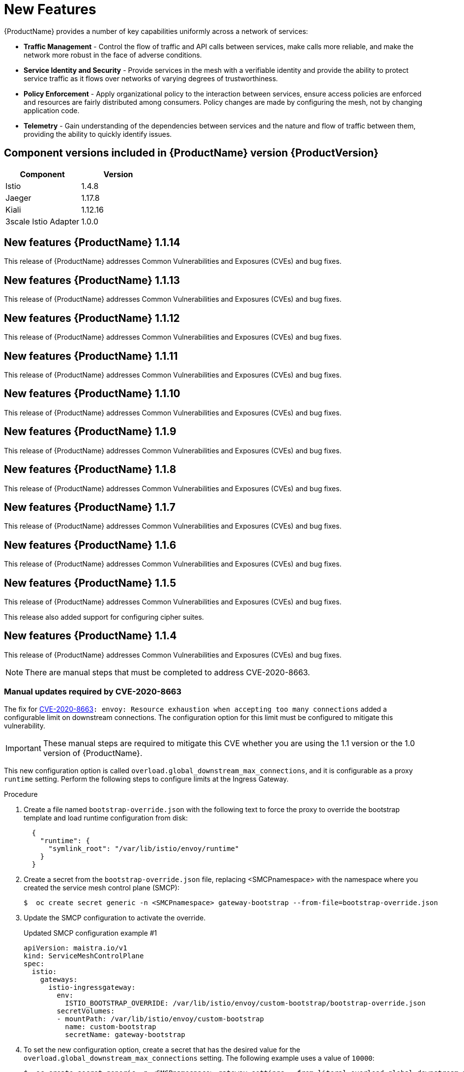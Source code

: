 ////
Module included in the following assemblies:
* service_mesh/v1x/servicemesh-release-notes.adoc
////

[id="ossm-rn-new-features-1x_{context}"]
= New Features

////
Feature – Describe the new functionality available to the customer.  For enhancements, try to describe as specifically as possible where the customer will see changes.
Reason – If known, include why has the enhancement been implemented (use case, performance, technology, etc.).   For example, showcases integration of X with Y, demonstrates Z API feature, includes latest framework bug fixes.  There may not have been a 'problem' previously, but system behaviour may have changed.
Result – If changed, describe the current user experience
////
{ProductName} provides a number of key capabilities uniformly across a network of services:

* *Traffic Management* - Control the flow of traffic and API calls between services, make calls more reliable, and make the network more robust in the face of adverse conditions.
* *Service Identity and Security* - Provide services in the mesh with a verifiable identity and provide the ability to protect service traffic as it flows over networks of varying degrees of trustworthiness.
* *Policy Enforcement* - Apply organizational policy to the interaction between services, ensure access policies are enforced and resources are fairly distributed among consumers. Policy changes are made by configuring the mesh, not by changing application code.
* *Telemetry* -  Gain understanding of the dependencies between services and the nature and flow of traffic between them, providing the ability to quickly identify issues.

== Component versions included in {ProductName} version {ProductVersion}

|===
|Component |Version

|Istio
|1.4.8

|Jaeger
|1.17.8

|Kiali
|1.12.16

|3scale Istio Adapter
|1.0.0
|===

== New features {ProductName} 1.1.14

This release of {ProductName} addresses Common Vulnerabilities and Exposures (CVEs) and bug fixes.

== New features {ProductName} 1.1.13

This release of {ProductName} addresses Common Vulnerabilities and Exposures (CVEs) and bug fixes.

== New features {ProductName} 1.1.12

This release of {ProductName} addresses Common Vulnerabilities and Exposures (CVEs) and bug fixes.

== New features {ProductName} 1.1.11

This release of {ProductName} addresses Common Vulnerabilities and Exposures (CVEs) and bug fixes.

== New features {ProductName} 1.1.10

This release of {ProductName} addresses Common Vulnerabilities and Exposures (CVEs) and bug fixes.

== New features {ProductName} 1.1.9

This release of {ProductName} addresses Common Vulnerabilities and Exposures (CVEs) and bug fixes.

== New features {ProductName} 1.1.8

This release of {ProductName} addresses Common Vulnerabilities and Exposures (CVEs) and bug fixes.

== New features {ProductName} 1.1.7

This release of {ProductName} addresses Common Vulnerabilities and Exposures (CVEs) and bug fixes.

== New features {ProductName} 1.1.6

This release of {ProductName} addresses Common Vulnerabilities and Exposures (CVEs) and bug fixes.

== New features {ProductName} 1.1.5

This release of {ProductName} addresses Common Vulnerabilities and Exposures (CVEs) and bug fixes.

This release also added support for configuring cipher suites.

== New features {ProductName} 1.1.4

This release of {ProductName} addresses Common Vulnerabilities and Exposures (CVEs) and bug fixes.

[NOTE]
====
There are manual steps that must be completed to address CVE-2020-8663.
====

[id="manual-updates-cve-2020-8663_{context}"]
=== Manual updates required by CVE-2020-8663

The fix for link:https://bugzilla.redhat.com/show_bug.cgi?id=1844254[CVE-2020-8663]`: envoy: Resource exhaustion when accepting too many connections` added a configurable limit on downstream connections. The configuration option for this limit must be configured to mitigate this vulnerability.

[IMPORTANT]
====
These manual steps are required to mitigate this CVE whether you are using the 1.1 version or the 1.0 version of {ProductName}.
====

This new configuration option is called `overload.global_downstream_max_connections`, and it is configurable as a proxy `runtime` setting.  Perform the following steps to configure limits at the Ingress Gateway.

.Procedure

. Create a file named `bootstrap-override.json` with the following text to force the proxy to override the bootstrap template and load runtime configuration from disk:
+
  {
    "runtime": {
      "symlink_root": "/var/lib/istio/envoy/runtime"
    }
  }
+
. Create a secret from the `bootstrap-override.json` file, replacing <SMCPnamespace> with the namespace where you created the service mesh control plane (SMCP):
+
[source,terminal]
----
$  oc create secret generic -n <SMCPnamespace> gateway-bootstrap --from-file=bootstrap-override.json
----
+
. Update the SMCP configuration to activate the override.

+
.Updated SMCP configuration example #1
[source,yaml]
----
apiVersion: maistra.io/v1
kind: ServiceMeshControlPlane
spec:
  istio:
    gateways:
      istio-ingressgateway:
        env:
          ISTIO_BOOTSTRAP_OVERRIDE: /var/lib/istio/envoy/custom-bootstrap/bootstrap-override.json
        secretVolumes:
        - mountPath: /var/lib/istio/envoy/custom-bootstrap
          name: custom-bootstrap
          secretName: gateway-bootstrap
----
+

. To set the new configuration option, create a secret that has the desired value for the `overload.global_downstream_max_connections` setting.  The following example uses a value of `10000`:
+
[source,terminal]
----
$  oc create secret generic -n <SMCPnamespace> gateway-settings --from-literal=overload.global_downstream_max_connections=10000
----
+

. Update the SMCP again to mount the secret in the location where Envoy is looking for runtime configuration:

.Updated SMCP configuration example #2
[source,yaml]
----
apiVersion: maistra.io/v1
kind: ServiceMeshControlPlane
spec:
  template: default
#Change the version to "v1.0" if you are on the 1.0 stream.
  version: v1.1
  istio:
    gateways:
      istio-ingressgateway:
        env:
          ISTIO_BOOTSTRAP_OVERRIDE: /var/lib/istio/envoy/custom-bootstrap/bootstrap-override.json
        secretVolumes:
        - mountPath: /var/lib/istio/envoy/custom-bootstrap
          name: custom-bootstrap
          secretName: gateway-bootstrap
        # below is the new secret mount
        - mountPath: /var/lib/istio/envoy/runtime
          name: gateway-settings
          secretName: gateway-settings

----

[id="upgrading_es5_es6_{context}"]
=== Upgrading from Elasticsearch 5 to Elasticsearch 6

When updating from Elasticsearch 5 to Elasticsearch 6, you must delete your Jaeger instance, then recreate the Jaeger instance because of an issue with certificates. Re-creating the Jaeger instance triggers creating a new set of certificates.   If you are using persistent storage the same volumes can be mounted for the new Jaeger instance as long as the Jaeger name and namespace for the new Jaeger instance are the same as the deleted Jaeger instance.

.Procedure if Jaeger is installed as part of Red Hat Service Mesh

. Determine the name of your Jaeger custom resource file:
+
[source,terminal]
----
$ oc get jaeger -n istio-system
----
+
You should see something like the following:
+
[source,terminal]
----
NAME     AGE
jaeger   3d21h
----
+
. Copy the generated custom resource file into a temporary directory:
+
[source,terminal]
----
$ oc get jaeger jaeger -oyaml -n istio-system > /tmp/jaeger-cr.yaml
----
+
. Delete the Jaeger instance:
+
[source,terminal]
----
$ oc delete jaeger jaeger -n istio-system
----
+
. Recreate the Jaeger instance from your copy of the custom resource file:
+
[source,terminal]
----
$ oc create -f /tmp/jaeger-cr.yaml -n istio-system
----
+
. Delete the copy of the generated custom resource file:
+
[source,terminal]
----
$ rm /tmp/jaeger-cr.yaml
----


.Procedure if Jaeger not installed as part of Red Hat Service Mesh

Before you begin, create a copy of your Jaeger custom resource file.

. Delete the Jaeger instance by deleting the custom resource file:
+
[source,terminal]
----
$ oc delete -f <jaeger-cr-file>
----
+
For example:
+
[source,terminal]
----
$ oc delete -f jaeger-prod-elasticsearch.yaml
----
+
. Recreate your Jaeger instance from the backup copy of your custom resource file:
+
[source,terminal]
----
$ oc create -f <jaeger-cr-file>
----
+
. Validate that your Pods have restarted:
+
[source,terminal]
----
$ oc get pods -n jaeger-system -w
----
+




== New features {ProductName} 1.1.3

This release of {ProductName} addresses Common Vulnerabilities and Exposures (CVEs) and bug fixes.

== New features {ProductName} 1.1.2

This release of {ProductName} addresses a security vulnerability.

== New features {ProductName} 1.1.1

This release of {ProductName} adds support for a disconnected installation.

== New features {ProductName} 1.1.0

This release of {ProductName} adds support for Istio 1.4.6 and Jaeger 1.17.1.

[id="ossm-manual-updates-1.0-1.1_{context}"]
=== Manual updates from 1.0 to 1.1

If you are updating from {ProductName} 1.0 to 1.1, you must update the `ServiceMeshControlPlane` resource to update the control plane components to the new version.

. In the web console, click the {ProductName} Operator.

. Click the *Project* menu and choose the project where your `ServiceMeshControlPlane` is deployed from the list, for example `istio-system`.

. Click the name of your control plane, for example `basic-install`.

. Click YAML and add a version field to the `spec:` of your `ServiceMeshControlPlane` resource. For example, to update to {ProductName} 1.1.0, add `version: v1.1`.

----
spec:
  version: v1.1
  ...
----

The version field specifies the version of {ProductShortName} to install and defaults to the latest available version.

[NOTE]
====
Note that support for {ProductName} v1.0 ended in October, 2020.  You must upgrade to either v1.1 or v2.0.
====
